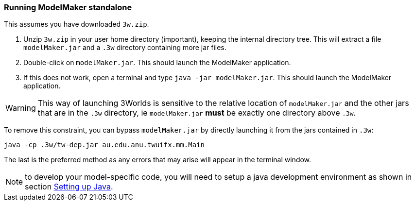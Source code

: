 === Running ModelMaker standalone

This assumes you have downloaded `3w.zip`.
// NOTE: 3w.zip must contain (1) .3w/tw-dep.jar, (2) ModelMaker.jar, (3) UserCodeRunner.java

. Unzip `3w.zip` in your user home directory (important), keeping the internal directory tree. This will extract a file `modelMaker.jar` and a `.3w` directory containing more jar files.
. Double-click on `modelMaker.jar`. This should launch the ModelMaker application.
. If this does not work, open a terminal and type `java -jar modelMaker.jar`. This should launch the ModelMaker application.

WARNING: This way of launching 3Worlds is sensitive to the relative location of `modelMaker.jar` and the other jars that are in the `.3w` directory, ie `modelMaker.jar` *must* be exactly one directory above `.3w`.

To remove this constraint, you can bypass `modelMaker.jar` by directly launching it from the jars contained in `.3w`:
[source,bash]
----
java -cp .3w/tw-dep.jar au.edu.anu.twuifx.mm.Main
----

The last is the preferred method as any errors that may arise will appear in the terminal window.
// I think we could supply a bash shell and a windows .bat file to handle this - Ian

NOTE: to develop your model-specific code, you will need to setup a java development environment as shown in section <<truesetting-up-a-java-development-environment-for-the-user-code,Setting up Java>>. 